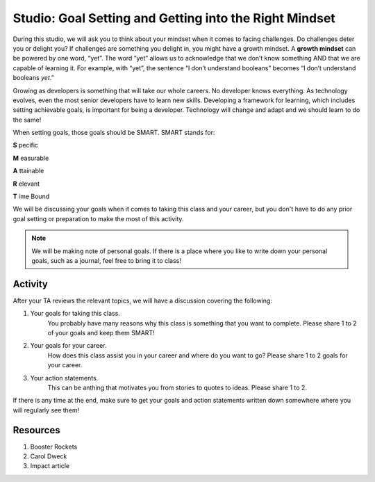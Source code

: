 Studio: Goal Setting and Getting into the Right Mindset
=======================================================

During this studio, we will ask you to think about your mindset when it comes to facing challenges.
Do challenges deter you or delight you?
If challenges are something you delight in, you might have a growth mindset.
A **growth mindset** can be powered by one word, “yet”.
The word “yet” allows us to acknowledge that we don’t know something AND that we are capable of learning it.
For example, with “yet”, the sentence “I don’t understand booleans” becomes “I don’t understand booleans `yet`.”

Growing as developers is something that will take our whole careers.
No developer knows everything.
As technology evolves, even the most senior developers have to learn new skills.
Developing a framework for learning, which includes setting achievable goals, is important for being a developer.
Technology will change and adapt and we should learn to do the same!

When setting goals, those goals should be SMART. SMART stands for:

**S** pecific

**M** easurable

**A** ttainable

**R** elevant

**T** ime Bound

We will be discussing your goals when it comes to taking this class and your career, but you don't have to do any prior goal setting or preparation to make the most of this activity.

.. note::

   We will be making note of personal goals.
   If there is a place where you like to write down your personal goals, such as a journal, feel free to bring it to class!

Activity
--------
After your TA reviews the relevant topics, we will have a discussion covering the following:

1. Your goals for taking this class. 
	You probably have many reasons why this class is something that you want to complete.
	Please share 1 to 2 of your goals and keep them SMART!

2. Your goals for your career.
	How does this class assist you in your career and where do you want to go?
	Please share 1 to 2 goals for your career.

3. Your action statements.
	This can be anthing that motivates you from stories to quotes to ideas.
	Please share 1 to 2.

If there is any time at the end, make sure to get your goals and action statements written down somewhere where you will regularly see them!

Resources
---------

1. Booster Rockets
2. Carol Dweck
3. Impact article
